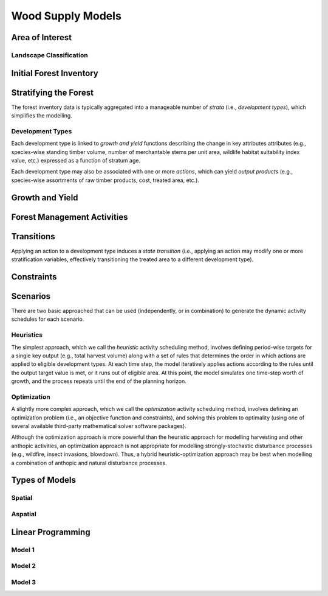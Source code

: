 ****************************
Wood Supply Models
****************************

Area of Interest
================

Landscape Classification
----------------

Initial Forest Inventory
================

Stratifying the Forest 
================

The forest inventory data is typically aggregated into a manageable number of *strata* (i.e., *development types*),  which simplifies the modelling. 

Development Types
----------------

Each development type is linked to *growth and yield* functions describing the change in key attributes attributes (e.g., species-wise standing timber volume, number of merchantable stems per unit area, wildlife habitat suitability index value, etc.) expressed as a function of stratum age.

Each development type may also be associated with one or more *actions*, which can yield *output products* (e.g., species-wise assortments of raw timber products, cost, treated area, etc.).

Growth and Yield
================

Forest Management Activities
================

Transitions
================

Applying an action to a development type induces a *state transition* (i.e., applying an action may modify one or more stratification variables, effectively transitioning the treated area to a different development type). 

Constraints
================

Scenarios
================

There are two basic approached that can be used (independently, or in combination) to generate the dynamic activity  schedules for each scenario.

Heuristics
----------------

The simplest approach, which we call the *heuristic* activity scheduling method, involves defining period-wise targets for a single key output (e.g., total harvest volume) along with a set of rules that determines the order in  which actions are applied to eligible development types. At each time step, the model iteratively applies actions according to the rules until the output target value is met, or it runs out of eligible area. At this point, the model simulates one time-step worth of growth, and the process repeats until the end of the planning horizon.

Optimization
----------------

A slightly more complex approach, which we call the *optimization* activity scheduling method, involves defining an  optimization problem (i.e., an objective function and constraints), and solving this problem to optimality (using one of several available third-party mathematical solver software packages).

Although the optimization approach is more powerful than the heuristic approach for modelling harvesting and other anthopic activities, an optimization approach is not appropriate for modelling strongly-stochastic disturbance processes (e.g., wildfire, insect invasions, blowdown). Thus, a hybrid heuristic-optimization approach may be best when modelling a combination of anthopic and natural disturbance processes.

Types of Models
================

Spatial
----------------

Aspatial
----------------

Linear Programming
================

Model 1
----------------

Model 2
----------------

Model 3
----------------

